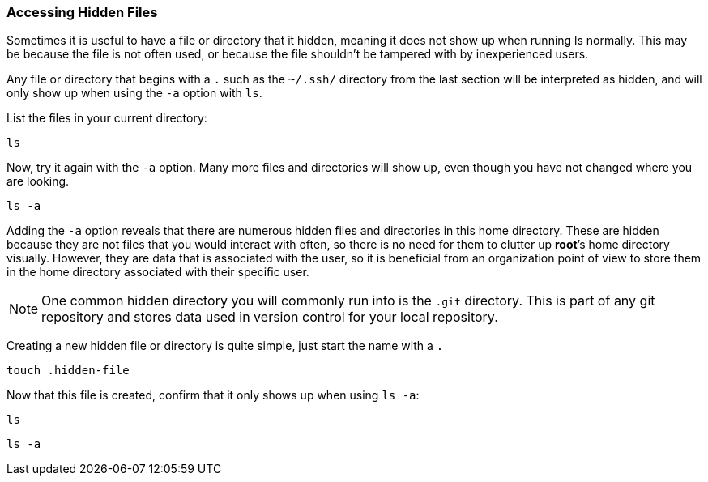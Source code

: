 === Accessing Hidden Files

Sometimes it is useful to have a file or directory that it hidden,
meaning it does not show up when running ls normally.
This may be because the file is not often used, or because the file shouldn't be tampered with by inexperienced users.

Any file or directory that begins with a `.` such as the `~/.ssh/` directory from the last section will be
interpreted as hidden, and will only show up when using the `-a` option
with `ls`.

List the files in your current directory:

[source,bash,subs="+macros,+attributes",role=execute]
----
ls
----

:NOTE: If the directory is empty the command will execute without output.

Now, try it again with the `-a` option. Many more files and directories
will show up, even though you have not changed where you are looking.

[source,bash,subs="+macros,+attributes",role=execute]
----
ls -a
----

Adding the `-a` option reveals that there are numerous hidden files and
directories in this home directory. These are hidden because they are
not files that you would interact with often, so there is no need for
them to clutter up *root*’s home directory visually. However, they are
data that is associated with the user, so it is beneficial from an
organization point of view to store them in the home directory
associated with their specific user.

NOTE: One common hidden directory you will commonly run into is the
`.git` directory. This is part of any git repository and stores data
used in version control for your local repository.

Creating a new hidden file or directory is quite simple, just start the
name with a `.`

[source,bash,subs="+macros,+attributes",role=execute]
----
touch .hidden-file
----

Now that this file is created, confirm that it only shows up when using
`ls -a`:

[source,bash,subs="+macros,+attributes",role=execute]
----
ls
----

[source,bash,subs="+macros,+attributes",role=execute]
----
ls -a
----
